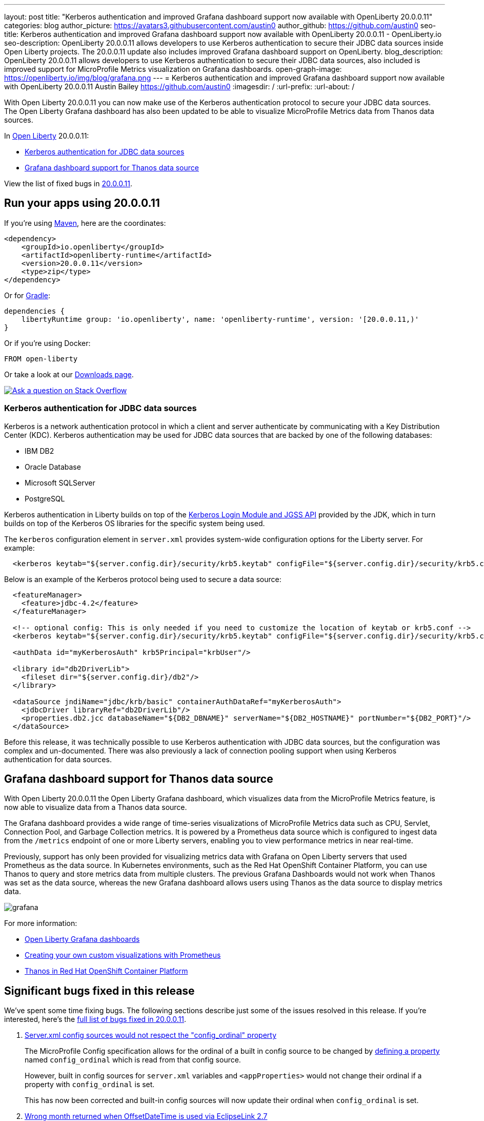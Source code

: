 ---
layout: post
title: "Kerberos authentication and improved Grafana dashboard support now available with OpenLiberty 20.0.0.11"
categories: blog
author_picture: https://avatars3.githubusercontent.com/austin0
author_github: https://github.com/austin0
seo-title: Kerberos authentication and improved Grafana dashboard support now available with OpenLiberty 20.0.0.11 - OpenLiberty.io
seo-description: OpenLiberty 20.0.0.11 allows developers to use Kerberos authentication to secure their JDBC data sources inside Open Liberty projects. The 20.0.0.11 update also includes improved Grafana dashboard support on OpenLiberty.
blog_description: OpenLiberty 20.0.0.11 allows developers to use Kerberos authentication to secure their JDBC data sources, also included is improved support for MicroProfile Metrics visualization on Grafana dashboards.
open-graph-image: https://openliberty.io/img/blog/grafana.png
---
= Kerberos authentication and improved Grafana dashboard support now available with OpenLiberty 20.0.0.11
Austin Bailey <https://github.com/austin0>
:imagesdir: /
:url-prefix:
:url-about: /

// tag::intro[]

With Open Liberty 20.0.0.11 you can now make use of the Kerberos authentication protocol to secure your JDBC data sources. The Open Liberty Grafana dashboard has also been updated to be able to visualize MicroProfile Metrics data from Thanos data sources.

In link:{url-about}[Open Liberty] 20.0.0.11:

* <<kerberos, Kerberos authentication for JDBC data sources>>
* <<grafana, Grafana dashboard support for Thanos data source>>

View the list of fixed bugs in link:https://github.com/OpenLiberty/open-liberty/issues?q=label%3Arelease%3A200011+label%3A%22release+bug%22+[20.0.0.11].
// end::intro[]

// tag::run[]
[#run]

== Run your apps using 20.0.0.11

If you're using link:{url-prefix}/guides/maven-intro.html[Maven], here are the coordinates:

[source,xml]
----
<dependency>
    <groupId>io.openliberty</groupId>
    <artifactId>openliberty-runtime</artifactId>
    <version>20.0.0.11</version>
    <type>zip</type>
</dependency>
----

Or for link:{url-prefix}/guides/gradle-intro.html[Gradle]:

[source,gradle]
----
dependencies {
    libertyRuntime group: 'io.openliberty', name: 'openliberty-runtime', version: '[20.0.0.11,)'
}
----

Or if you're using Docker:

[source]
----
FROM open-liberty
----
//end::run[]

Or take a look at our link:{url-prefix}/downloads/[Downloads page].

[link=https://stackoverflow.com/tags/open-liberty]
image::img/blog/blog_btn_stack.svg[Ask a question on Stack Overflow, align="center"]

//tag::features[]

[#kerberos]
=== Kerberos authentication for JDBC data sources

Kerberos is a network authentication protocol in which a client and server authenticate by communicating with a Key Distribution Center (KDC). Kerberos authentication may be used for JDBC data sources that are backed by one of the following databases:

* IBM DB2
* Oracle Database
* Microsoft SQLServer
* PostgreSQL

Kerberos authentication in Liberty builds on top of the link:https://docs.oracle.com/en/java/javase/11/docs/api/jdk.security.auth/com/sun/security/auth/module/Krb5LoginModule.html[Kerberos Login Module and JGSS API] provided by the JDK, which in turn builds on top of the Kerberos OS libraries for the specific system being used.

The `kerberos` configuration element in `server.xml` provides system-wide configuration options for the Liberty server. For example:

[source, xml]
----
  <kerberos keytab="${server.config.dir}/security/krb5.keytab" configFile="${server.config.dir}/security/krb5.conf"/>
----

Below is an example of the Kerberos protocol being used to secure a data source: 

[source, xml]
----
  <featureManager>
    <feature>jdbc-4.2</feature>
  </featureManager>

  <!-- optional config: This is only needed if you need to customize the location of keytab or krb5.conf -->
  <kerberos keytab="${server.config.dir}/security/krb5.keytab" configFile="${server.config.dir}/security/krb5.conf"/>

  <authData id="myKerberosAuth" krb5Principal="krbUser"/>

  <library id="db2DriverLib">
    <fileset dir="${server.config.dir}/db2"/>
  </library>

  <dataSource jndiName="jdbc/krb/basic" containerAuthDataRef="myKerberosAuth">
    <jdbcDriver libraryRef="db2DriverLib"/>
    <properties.db2.jcc databaseName="${DB2_DBNAME}" serverName="${DB2_HOSTNAME}" portNumber="${DB2_PORT}"/>
  </dataSource>
----

Before this release, it was technically possible to use Kerberos authentication with JDBC data sources, but the configuration was complex and un-documented. There was also previously a lack of connection pooling support when using Kerberos authentication for data sources.

////
Full documentation for this capability will be available soon in the link:{url-prefix}/docs/latest/overview.html[Open Liberty documentation] pages.
////

[#grafana]
== Grafana dashboard support for Thanos data source

With Open Liberty 20.0.0.11 the Open Liberty Grafana dashboard, which visualizes data from the MicroProfile Metrics feature, is now able to visualize data from a Thanos data source.

The Grafana dashboard provides a wide range of time-series visualizations of MicroProfile Metrics data such as CPU, Servlet, Connection Pool, and Garbage Collection metrics. It is powered by a Prometheus data source which is configured to ingest data from the `/metrics` endpoint of one or more Liberty servers, enabling you to view performance metrics in near real-time.

Previously, support has only been provided for visualizing metrics data with Grafana on Open Liberty servers that used Prometheus as the data source. In Kubernetes environments, such as the Red Hat OpenShift Container Platform, you can use Thanos to query and store metrics data from multiple clusters. The previous Grafana Dashboards would not work when Thanos was set as the data source, whereas the new Grafana dashboard allows users using Thanos as the data source to display metrics data.

[.img_border_dark]
image::img/blog/grafana.png[align="center",Image of the updated Grafana dashboard from 20.0.0.11.]

For more information:

* link:https://github.com/OpenLiberty/open-liberty-operator/tree/master/deploy/dashboards/metrics/[Open Liberty Grafana dashboards]

* link:https://prometheus.io/docs/prometheus/latest/querying/basics/[Creating your own custom visualizations with Prometheus]

* link:https://www.openshift.com/blog/federated-prometheus-with-thanos-receive[Thanos in Red Hat OpenShift Container Platform]

//end::features[]

[#bugs]
== Significant bugs fixed in this release

We’ve spent some time fixing bugs. The following sections describe just some of the issues resolved in this release. If you’re interested, here’s the link:https://github.com/OpenLiberty/open-liberty/issues?q=label%3Arelease%3ARELEASE_VERSION+label%3A%22release+bug%22[full list of bugs fixed in 20.0.0.11].

. link:https://github.com/OpenLiberty/open-liberty/issues/14377[Server.xml config sources would not respect the "config_ordinal" property]
+
The MicroProfile Config specification allows for the ordinal of a built in config source to be changed by link:https://download.eclipse.org/microprofile/microprofile-config-1.4/microprofile-config-spec.html#_manually_defining_the_ordinal_of_a_built_in_configsource[defining a property] named `config_ordinal` which is read from that config source.
+
However, built in config sources for `server.xml` variables and `<appProperties>` would not change their ordinal if a property with `config_ordinal` is set.
+
This has now been corrected and built-in config sources will now update their ordinal when `config_ordinal` is set. 

. link:https://github.com/OpenLiberty/open-liberty/issues/14192[Wrong month returned when OffsetDateTime is used via EclipseLink 2.7]
+
Previously a flaw existed within link:https://www.eclipse.org/eclipselink/documentation/2.7/[EclipseLink]'s implementation regarding converting certain link:https://download.oracle.com/otn-pub/jcp/persistence-2_2-mrel-spec/JavaPersistence.pdf[java.time] types. Mismatched constant values utilised by the built-in conversion would result in an incorrect and invalid month being chosen for the conversion.
+
This behaviour has now been corrected for Open Liberty 20.0.0.11 and `OffsetDateTime` should now return a correct value consistently.

. link:https://github.com/OpenLiberty/open-liberty/issues/12724[Unable to Override JAX-RS SecurityContext in ContainerRequestFilter]
+
Previously, overriding the default SecurityContext in a JAX-RS authorisation filter using `ContainerRequestFilter.setSecurityContext()` would not affect the SecurityContext used by OpenLiberty during authorisation.
+
This has now been corrected by updating JAX-RS 2.0 and 2.1 to always process `javax.ws.rs.core.SecurityContext` if it exists, and in the event that it does not to fall back onto `org.apache.cxf.security.SecurityContext`.

. link:https://github.com/OpenLiberty/open-liberty/issues/13908[Open Liberty Java security function would not honour JDK's "java.policy" file]
+
Included with any OpenJDK is a `java.policy` class that allows Java code to access various system specific actions, for example use of non-privileged ports and the ability or read system properties (i.e. `os.name`).
+
Under certain conditions Open Liberty would previously return an `AccessControlException` when attempting to use the `System.getProperty()` method to read properties.
+
This has now been fixed by ensuring that all of the `java.policy` permissions are imported into all code sources.

. link:https://github.com/OpenLiberty/open-liberty/issues/7056[HTTP/1.1 and HTTP/2 behave differently when using a non-standard HTTP method]
+
Since release 18.0.0.2 Open Liberty has included full HTTP/2 support via Servlet 4.0.
+
In past OpenLiberty version the `PATCH` method would return a `HTTP 501 Not Implemented` error when using HTTP/2.
+
This has now been updated to allow the `PATCH` method to be used with both HTTP/1.1 and HTTP/2 inside Open Liberty 20.0.0.11.


== Get Open Liberty 20.0.0.11 now

Available through <<run,Maven, Gradle, Docker, and as a downloadable archive>>.
